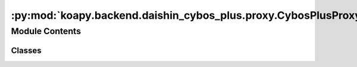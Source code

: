 :py:mod:`koapy.backend.daishin_cybos_plus.proxy.CybosPlusProxyServiceServicer`
==============================================================================

.. py:module:: koapy.backend.daishin_cybos_plus.proxy.CybosPlusProxyServiceServicer


Module Contents
---------------

Classes
~~~~~~~

.. autoapisummary::

   koapy.backend.daishin_cybos_plus.proxy.CybosPlusProxyServiceServicer.CybosPlusEvent
   koapy.backend.daishin_cybos_plus.proxy.CybosPlusProxyServiceServicer.CybosPlusEventIterator
   koapy.backend.daishin_cybos_plus.proxy.CybosPlusProxyServiceServicer.CybosPlusEventHandler
   koapy.backend.daishin_cybos_plus.proxy.CybosPlusProxyServiceServicer.CybosPlusProxyServiceServicer




.. py:class:: CybosPlusEvent(iterator)

   .. py:method:: done(self)


   .. py:method:: wait_for_done(self)



.. py:class:: CybosPlusEventIterator(handler)

   .. py:method:: notify(self)



.. py:class:: CybosPlusEventHandler

   .. py:method:: OnRecieved(self)



.. py:class:: CybosPlusProxyServiceServicer

   Bases: :py:obj:`koapy.backend.daishin_cybos_plus.proxy.CybosPlusProxyService_pb2_grpc.CybosPlusProxyServiceServicer`

   Missing associated documentation comment in .proto file.

   .. py:method:: Dispatch(self, request, context)

      Missing associated documentation comment in .proto file.


   .. py:method:: Property(self, request, context)

      Missing associated documentation comment in .proto file.


   .. py:method:: Method(self, request, context)

      Missing associated documentation comment in .proto file.


   .. py:method:: Event(self, request_iterator, context)

      Missing associated documentation comment in .proto file.



